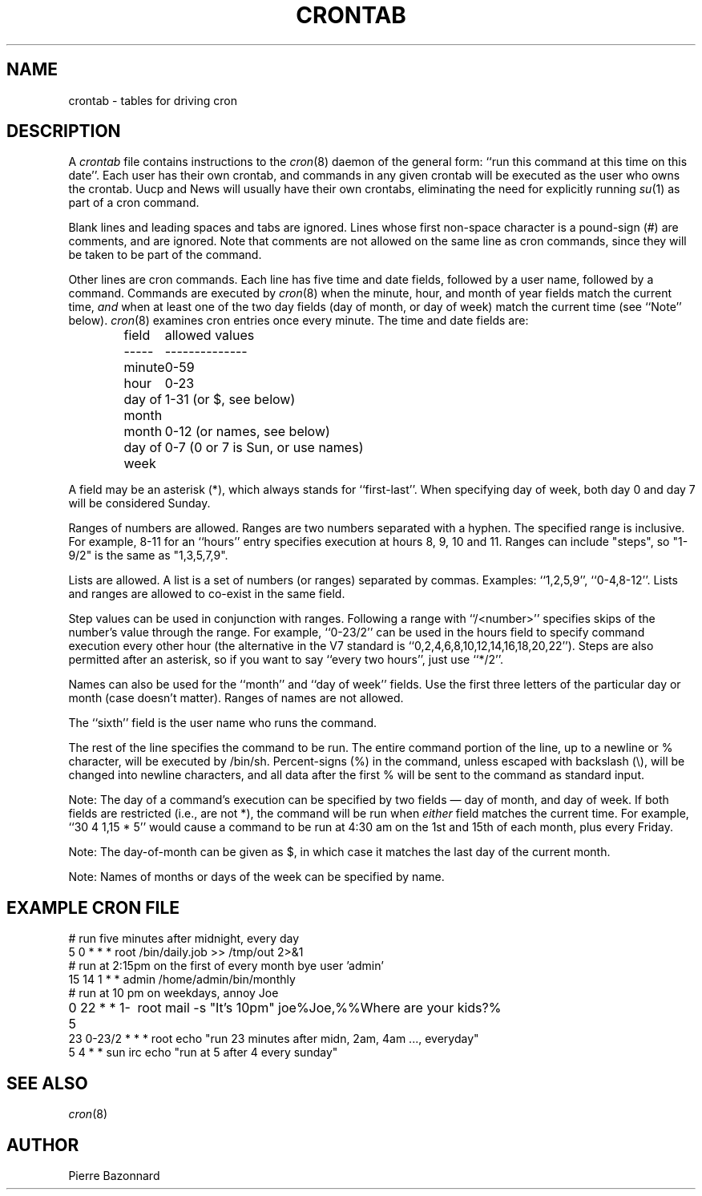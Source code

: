 .\" Copyright (c) 1988,1990,1993,1994,2021 by Paul Vixie ("VIXIE")
.\" Copyright (c) 2004 by Internet Systems Consortium, Inc. ("ISC")
.\" Copyright (c) 1997,2000 by Internet Software Consortium, Inc.
.\"
.\" Permission to use, copy, modify, and distribute this software for any
.\" purpose with or without fee is hereby granted, provided that the above
.\" copyright notice and this permission notice appear in all copies.
.\"
.\" THE SOFTWARE IS PROVIDED "AS IS" AND VIXIE DISCLAIMS ALL WARRANTIES
.\" WITH REGARD TO THIS SOFTWARE INCLUDING ALL IMPLIED WARRANTIES OF
.\" MERCHANTABILITY AND FITNESS.  IN NO EVENT SHALL VIXIE BE LIABLE FOR
.\" ANY SPECIAL, DIRECT, INDIRECT, OR CONSEQUENTIAL DAMAGES OR ANY DAMAGES
.\" WHATSOEVER RESULTING FROM LOSS OF USE, DATA OR PROFITS, WHETHER IN AN
.\" ACTION OF CONTRACT, NEGLIGENCE OR OTHER TORTIOUS ACTION, ARISING OUT
.\" OF OR IN CONNECTION WITH THE USE OR PERFORMANCE OF THIS SOFTWARE.
.\"
.\" $Id: crontab.5,v 1.6 2004/01/23 19:03:33 vixie Exp $
.\" 
.TH CRONTAB 5 "8 July 2025"
.UC 4
.SH NAME
crontab \- tables for driving cron
.SH DESCRIPTION
A
.I crontab
file contains instructions to the
.IR cron (8)
daemon of the general form: ``run this command at this time on this date''.
Each user has their own crontab, and commands in any given crontab will be
executed as the user who owns the crontab.  Uucp and News will usually have
their own crontabs, eliminating the need for explicitly running
.IR su (1)
as part of a cron command.
.PP
Blank lines and leading spaces and tabs are ignored.  Lines whose first
non-space character is a pound-sign (#) are comments, and are ignored.
Note that comments are not allowed on the same line as cron commands, since
they will be taken to be part of the command.
.PP
Other lines are cron commands.  Each line has five time and date fields,
followed by a user name, followed by a command.  Commands are executed by
.IR cron (8)
when the minute, hour, and month of year fields match the current time,
.I and
when at least one of the two day fields (day of month, or day of week)
match the current time (see ``Note'' below).
.IR cron (8)
examines cron entries once every minute.
The time and date fields are:
.IP
.ta 1.5i
field	allowed values
.br
-----	--------------
.br
minute	0-59
.br
hour	0-23
.br
day of month	1-31 (or $, see below)
.br
month	0-12 (or names, see below)
.br
day of week	0-7 (0 or 7 is Sun, or use names)
.br
.PP
A field may be an asterisk (*), which always stands for ``first\-last''.
When specifying day of week, both day 0 and day 7 will be considered Sunday.
.PP
Ranges of numbers are allowed.  Ranges are two numbers separated
with a hyphen.  The specified range is inclusive.  For example,
8-11 for an ``hours'' entry specifies execution at hours 8, 9, 10
and 11.
Ranges can include "steps", so "1-9/2" is the same as "1,3,5,7,9".
.PP
Lists are allowed.  A list is a set of numbers (or ranges)
separated by commas.  Examples: ``1,2,5,9'', ``0-4,8-12''.
Lists and ranges are allowed to co-exist in the same field.
.PP
Step values can be used in conjunction with ranges.  Following
a range with ``/<number>'' specifies skips of the number's value
through the range.  For example, ``0-23/2'' can be used in the hours
field to specify command execution every other hour (the alternative
in the V7 standard is ``0,2,4,6,8,10,12,14,16,18,20,22'').  Steps are
also permitted after an asterisk, so if you want to say ``every two
hours'', just use ``*/2''.
.PP
Names can also be used for the ``month'' and ``day of week''
fields.  Use the first three letters of the particular
day or month (case doesn't matter).  Ranges of names are not allowed.
.PP
The ``sixth'' field is the user name who runs the command.
.PP
The rest of the line specifies the command to be run.
The entire command portion of the line, up to a newline or %
character, will be executed by /bin/sh.
Percent-signs (%) in the command, unless escaped with backslash
(\\), will be changed into newline characters, and all data
after the first % will be sent to the command as standard
input.
.PP
Note: The day of a command's execution can be specified by two
fields \(em day of month, and day of week.  If both fields are
restricted (i.e., are not *), the command will be run when
.I either
field matches the current time.  For example,
.br
``30 4 1,15 * 5''
would cause a command to be run at 4:30 am on the 1st and 15th of each
month, plus every Friday.
.PP
Note: The day-of-month can be given as $, in which case it matches
the last day of the current month.
.PP
Note: Names of months or days of the week can be specified by name.
.SH EXAMPLE CRON FILE
.nf
# run five minutes after midnight, every day
5 0 * * *       root  /bin/daily.job >> /tmp/out 2>&1
# run at 2:15pm on the first of every month bye user 'admin'
15 14 1 * *     admin /home/admin/bin/monthly
# run at 10 pm on weekdays, annoy Joe
0 22 * * 1-5	  root mail -s "It's 10pm" joe%Joe,%%Where are your kids?%
23 0-23/2 * * * root echo "run 23 minutes after midn, 2am, 4am ..., everyday"
5 4 * * sun     irc echo "run at 5 after 4 every sunday"
.fi
.SH SEE ALSO
.IR cron (8)
.SH AUTHOR
Pierre Bazonnard
.nf

